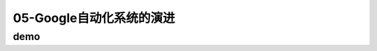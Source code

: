==========================================
05-Google自动化系统的演进
==========================================

demo
==========================================

